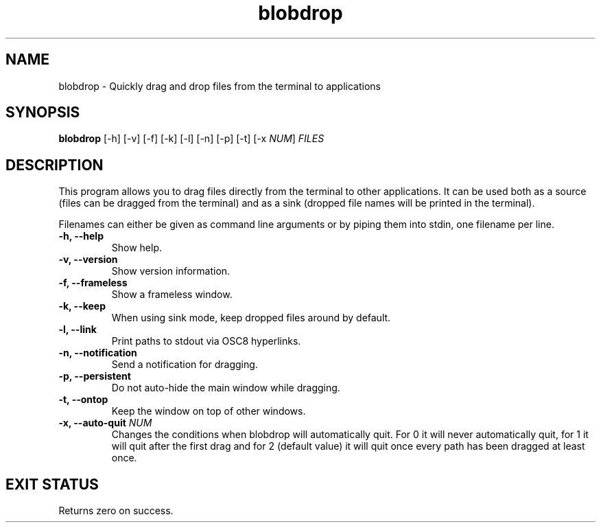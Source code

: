 .TH "blobdrop" 1 "07 July 2022" "" "blobdrop Documentation"

.SH NAME
blobdrop \- Quickly drag and drop files from the terminal to applications

.SH SYNOPSIS
.B blobdrop
[\-h]
[\-v]
[\-f]
[\-k]
[\-l]
[\-n]
[\-p]
[\-t]
[\-x \fINUM\fP]
.I FILES

.SH DESCRIPTION

.P
This program allows you to drag files directly from the terminal to other applications.
It can be used both as a source (files can be dragged from the terminal) and as a sink (dropped file names will be printed in the terminal).

Filenames can either be given as command line arguments or by piping them into stdin, one filename per line.

.TP
.B \-h, \-\-help
Show help.
.TP
.B \-v, \-\-version
Show version information.
.TP
.B \-f, \-\-frameless
Show a frameless window.
.TP
.B \-k, \-\-keep
When using sink mode, keep dropped files around by default.
.TP
.B \-l, \-\-link
Print paths to stdout via OSC8 hyperlinks.
.TP
.B \-n, \-\-notification
Send a notification for dragging.
.TP
.B \-p, \-\-persistent
Do not auto-hide the main window while dragging.
.TP
.B \-t, \-\-ontop
Keep the window on top of other windows.
.TP
.B \-x, \-\-auto-quit \fINUM
Changes the conditions when blobdrop will automatically quit. For 0 it will never automatically quit, for 1 it will quit after the first drag and for 2 (default value) it will quit once every path has been dragged at least once.

.SH EXIT STATUS
Returns zero on success.
